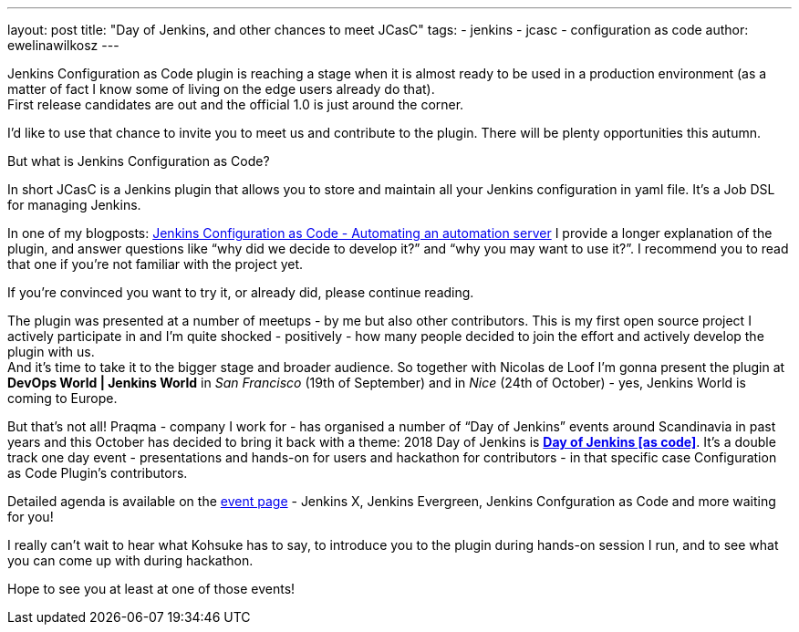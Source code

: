 ---
layout: post
title: "Day of Jenkins, and other chances to meet JCasC"
tags:
- jenkins
- jcasc
- configuration as code
author: ewelinawilkosz
---

Jenkins Configuration as Code plugin is reaching a stage when it is almost ready to be used in a production environment (as a matter of fact I know some of living on the edge users already do that). +  
First release candidates are out and the official 1.0 is just around the corner.

I’d like to use that chance to invite you to meet us and contribute to the plugin. There will be plenty opportunities this autumn.

But what is Jenkins Configuration as Code?

In short JCasC is a Jenkins plugin that allows you to store and maintain all your Jenkins configuration in yaml file. It’s a Job DSL for managing Jenkins.

In one of my blogposts: link:https://www.praqma.com/stories/jenkins-configuration-as-code/[Jenkins Configuration as Code - Automating an automation server] I provide a longer explanation of the plugin, and answer questions like “why did we decide to develop it?” and “why you may want to use it?”. I recommend you to read that one if you’re not familiar with the project yet. 

If you’re convinced you want to try it, or already did, please continue reading.

The plugin was presented at a number of meetups - by me but also other contributors. This is my first open source project I actively participate in and I’m quite shocked - positively - how many people decided to join the effort and actively develop the plugin with us. +
And it’s time to take it to the bigger stage and broader audience. So together with Nicolas de Loof I’m gonna present the plugin at *DevOps World | Jenkins World* in _San Francisco_ (19th of September)  and in _Nice_ (24th of October) - yes, Jenkins World is coming to Europe.

But that’s not all! Praqma - company I work for - has organised a number of “Day of Jenkins” events around Scandinavia in past years 
and this October has decided to bring it back with a theme: 2018 Day of Jenkins is link:https://www.code-conf.com/2018/day-of-jenkins-as-code/[*Day of Jenkins [as code\]*]. It’s a double track one day event - presentations and hands-on for users and hackathon for contributors - in that specific case Configuration as Code Plugin’s contributors. 

Detailed agenda is available on the link:https://www.code-conf.com/2018/day-of-jenkins-as-code/[event page] - Jenkins X, Jenkins Evergreen, Jenkins Confguration as Code and more waiting for you!

I really can’t wait to hear what Kohsuke has to say, to introduce you to the plugin during hands-on session I run, and to see what you can come up with during hackathon.

Hope to see you at least at one of those events!
